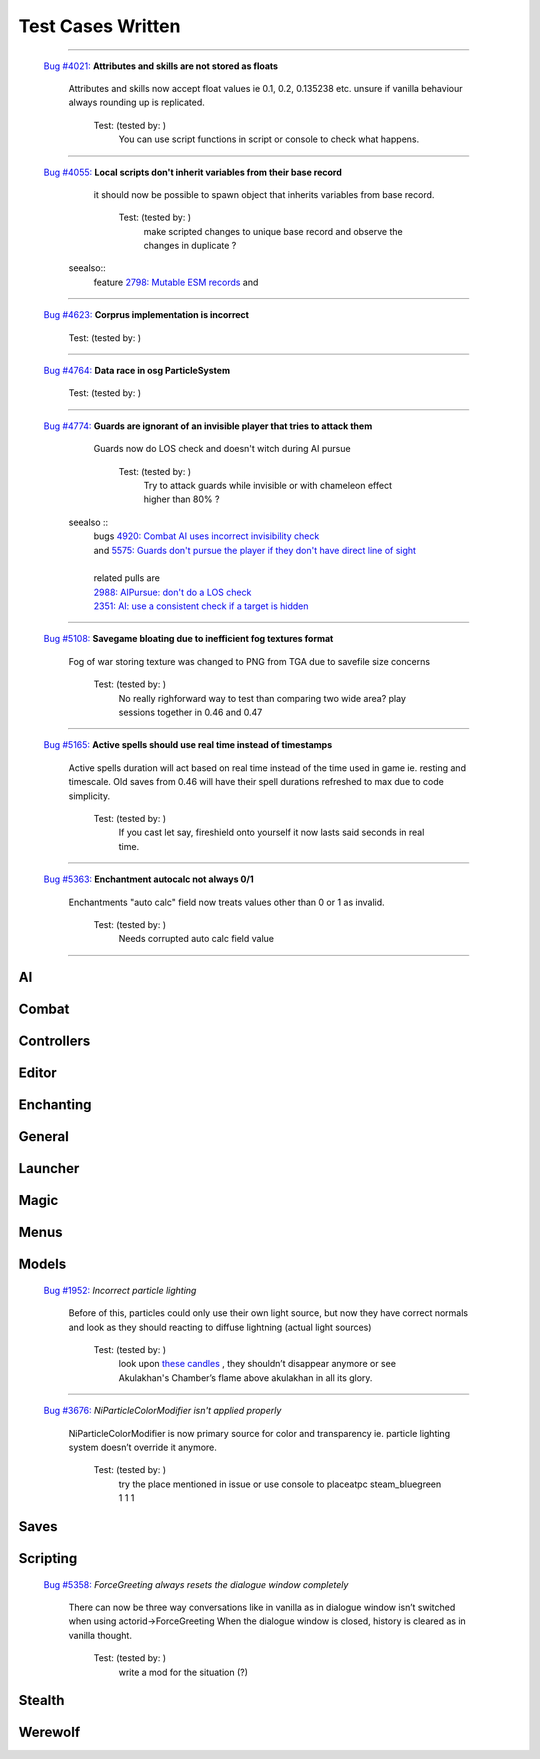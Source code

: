 #######################
Test Cases Written
#######################

.. <https://gitlab.com/OpenMW/openmw/-/issues/>`_

-------------------------------------------------------------

   `Bug #4021: <https://gitlab.com/OpenMW/openmw/-/issues/4021>`_ **Attributes and skills are not stored as floats**

      Attributes and skills now accept float values ie 0.1, 0.2, 0.135238 etc. unsure if vanilla behaviour always rounding up is replicated.

          Test: (tested by:                      )
              You can use script functions in script or console to check what happens.

-------------------------------------------------------------

   `Bug #4055: <https://gitlab.com/OpenMW/openmw/-/issues/4055>`_ **Local scripts don't inherit variables from their base record**

      it should now be possible to spawn object that inherits variables from base record.

          Test: (tested by:                      )
              make scripted changes to unique base record and observe the changes in duplicate ?

    seealso::
            feature `2798: Mutable ESM records <https://gitlab.com/OpenMW/openmw/-/issues/2798>`_ and


-------------------------------------------------------------

   `Bug #4623: <https://gitlab.com/OpenMW/openmw/-/issues/4623>`_ **Corprus implementation is incorrect**



          Test: (tested by:                      )

-------------------------------------------------------------

   `Bug #4764: <https://gitlab.com/OpenMW/openmw/-/issues/4764>`_ **Data race in osg ParticleSystem**



          Test: (tested by:                      )

-------------------------------------------------------------

  `Bug #4774: <https://gitlab.com/OpenMW/openmw/-/issues/4774>`_ **Guards are ignorant of an invisible player that tries to attack them**

      Guards now do LOS check and doesn't witch during AI pursue

          Test: (tested by:                      )
              Try to attack guards while invisible or with chameleon effect higher than 80% ?

    seealso ::
            | bugs `4920: Combat AI uses incorrect invisibility check <https://gitlab.com/OpenMW/openmw/-/issues/4920>`_
            | and `5575: Guards don't pursue the player if they don't have direct line of sight <https://gitlab.com/OpenMW/openmw/-/issues/5575>`_
            |
            | related pulls are
            | `2988: AIPursue: don't do a LOS check <https://github.com/OpenMW/openmw/pull/2988>`_
            | `2351: AI: use a consistent check if a target is hidden <https://github.com/OpenMW/openmw/pull/2351>`_

-------------------------------------------------------------

  `Bug #5108: <https://gitlab.com/OpenMW/openmw/-/issues/5108>`_ **Savegame bloating due to inefficient fog textures format**

      Fog of war storing texture was changed to PNG from TGA due to savefile size concerns

          Test: (tested by:                      )
              No really righforward way to test than
              comparing two wide area? play sessions together in 0.46 and 0.47

-------------------------------------------------------------

  `Bug #5165: <https://gitlab.com/OpenMW/openmw/-/issues/5165>`_ **Active spells should use real time instead of timestamps**

      Active spells duration will act based on real time instead of the time used in game ie. resting and timescale.
      Old saves from 0.46 will have their spell durations refreshed to max due to code simplicity.

          Test: (tested by:                      )
              If you cast let say, fireshield onto yourself it now lasts said seconds in real time.

-------------------------------------------------------------

  `Bug #5363: <https://gitlab.com/OpenMW/openmw/-/issues/5363>`_ **Enchantment autocalc not always 0/1**

      Enchantments "auto calc" field now treats values other than 0 or 1 as invalid.

          Test: (tested by:                      )
              Needs corrupted auto calc field value

-------------------------------------------------------------



***********************
AI
***********************

***********************
Combat
***********************

***********************
Controllers
***********************

***********************
Editor
***********************

***********************
Enchanting
***********************

***********************
General
***********************

***********************
Launcher
***********************

***********************
Magic
***********************

***********************
Menus
***********************

***********************
Models
***********************

  `Bug #1952: <https://gitlab.com/OpenMW/openmw/-/issues/1952>`_ `Incorrect particle lighting`

      Before of this, particles could only use their own light source,
      but now they have correct normals and look as they should
      reacting to diffuse lightning (actual light sources)

          Test: (tested by:                      )
              look upon `these candles <https://gitlab.com/OpenMW/openmw/issues/4029>`_ ,
              they shouldn’t disappear anymore or
              see Akulakhan's Chamber’s flame above akulakhan in all its glory.

-------------------------------------------------------------

  `Bug #3676: <https://gitlab.com/OpenMW/openmw/-/issues/3676>`_ `NiParticleColorModifier isn't applied properly`

      NiParticleColorModifier is now primary source for color
      and transparency ie. particle lighting system doesn’t override it anymore.

          Test: (tested by:                      )
              try the place mentioned in issue or use console to
              placeatpc steam_bluegreen 1 1 1


***********************
Saves
***********************

***********************
Scripting
***********************

  `Bug #5358: <https://gitlab.com/OpenMW/openmw/-/issues/5358>`_ `ForceGreeting always resets the dialogue window completely`

      There can now be three way conversations like in vanilla as in
      dialogue window isn’t switched when using actorid->ForceGreeting
      When the dialogue window is closed, history is cleared as in vanilla thought.

          Test: (tested by:                      )
              write a mod for the situation (?)


***********************
Stealth
***********************

***********************
Werewolf
***********************
